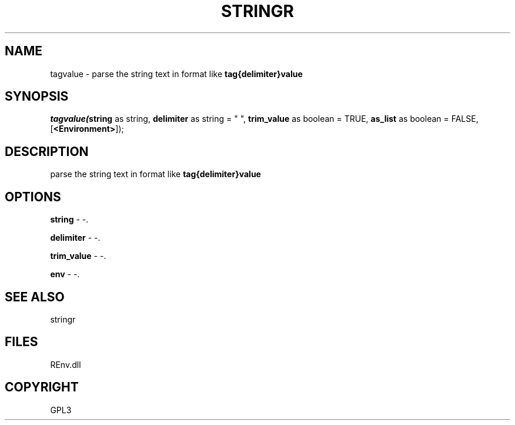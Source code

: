 .\" man page create by R# package system.
.TH STRINGR 1 2002-May "tagvalue" "tagvalue"
.SH NAME
tagvalue \- parse the string text in format like \fBtag{delimiter}value\fR
.SH SYNOPSIS
\fItagvalue(\fBstring\fR as string, 
\fBdelimiter\fR as string = " ", 
\fBtrim_value\fR as boolean = TRUE, 
\fBas_list\fR as boolean = FALSE, 
[\fB<Environment>\fR]);\fR
.SH DESCRIPTION
.PP
parse the string text in format like \fBtag{delimiter}value\fR
.PP
.SH OPTIONS
.PP
\fBstring\fB \fR\- -. 
.PP
.PP
\fBdelimiter\fB \fR\- -. 
.PP
.PP
\fBtrim_value\fB \fR\- -. 
.PP
.PP
\fBenv\fB \fR\- -. 
.PP
.SH SEE ALSO
stringr
.SH FILES
.PP
REnv.dll
.PP
.SH COPYRIGHT
GPL3
